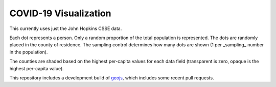 COVID-19 Visualization
======================

This currently uses just the John Hopkins CSSE data.

Each dot represents a person.  Only a random proportion of the total population is represented.  The dots are randomly placed in the county of residence.  The sampling control determines how many dots are shown (1 per _sampling_ number in the population).

The counties are shaded based on the highest per-capita values for each data field (transparent is zero, opaque is the highest per-capita value).

This repository includes a development build of `geojs <https://github.com/OpenGeoscience/geojs>`_, which includes some recent pull requests.


